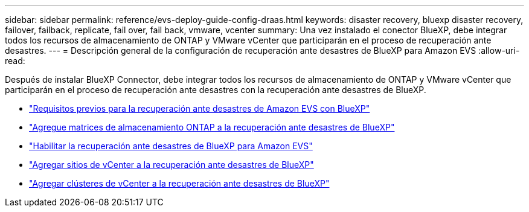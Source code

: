 ---
sidebar: sidebar 
permalink: reference/evs-deploy-guide-config-draas.html 
keywords: disaster recovery, bluexp disaster recovery, failover, failback, replicate, fail over, fail back, vmware, vcenter 
summary: Una vez instalado el conector BlueXP, debe integrar todos los recursos de almacenamiento de ONTAP y VMware vCenter que participarán en el proceso de recuperación ante desastres. 
---
= Descripción general de la configuración de recuperación ante desastres de BlueXP para Amazon EVS
:allow-uri-read: 


[role="lead"]
Después de instalar BlueXP Connector, debe integrar todos los recursos de almacenamiento de ONTAP y VMware vCenter que participarán en el proceso de recuperación ante desastres con la recuperación ante desastres de BlueXP.

* link:evs-deploy-guide-config-prereqs.html["Requisitos previos para la recuperación ante desastres de Amazon EVS con BlueXP"]
* link:evs-deploy-guide-config-add-arrays.html["Agregue matrices de almacenamiento ONTAP a la recuperación ante desastres de BlueXP"]
* link:evs-deploy-guide-enable-draas.html["Habilitar la recuperación ante desastres de BlueXP para Amazon EVS"]
* link:evs-deploy-guide-config-add-sites.html["Agregar sitios de vCenter a la recuperación ante desastres de BlueXP"]
* link:evs-deploy-guide-config-add-vcenters.html["Agregar clústeres de vCenter a la recuperación ante desastres de BlueXP"]

